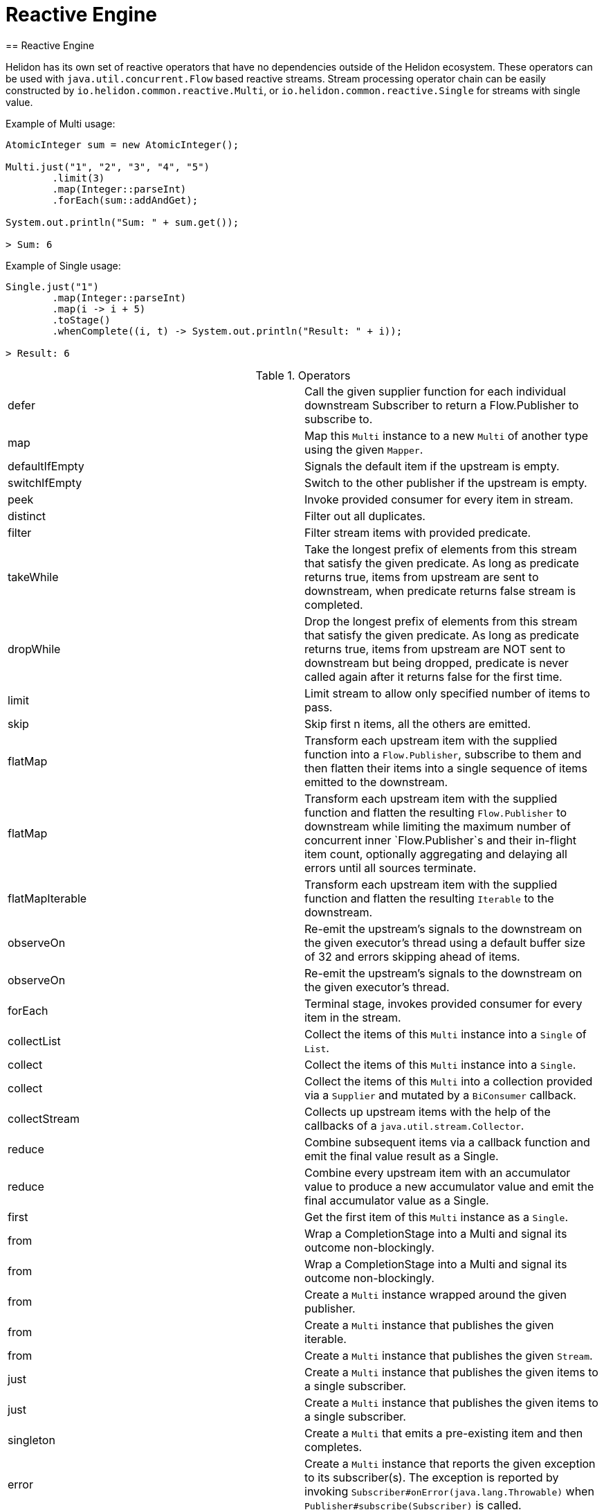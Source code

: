 ///////////////////////////////////////////////////////////////////////////////

    Copyright (c) 2020 Oracle and/or its affiliates.

    Licensed under the Apache License, Version 2.0 (the "License");
    you may not use this file except in compliance with the License.
    You may obtain a copy of the License at

        http://www.apache.org/licenses/LICENSE-2.0

    Unless required by applicable law or agreed to in writing, software
    distributed under the License is distributed on an "AS IS" BASIS,
    WITHOUT WARRANTIES OR CONDITIONS OF ANY KIND, either express or implied.
    See the License for the specific language governing permissions and
    limitations under the License.

///////////////////////////////////////////////////////////////////////////////
= Reactive Engine
== Reactive Engine

Helidon has its own set of reactive operators that have no dependencies outside of the Helidon ecosystem.
These operators can be used with `java.util.concurrent.Flow` based reactive streams.
Stream processing operator chain can be easily constructed by `io.helidon.common.reactive.Multi`, or
`io.helidon.common.reactive.Single` for streams with single value.

[source,java]
.Example of Multi usage:
----
AtomicInteger sum = new AtomicInteger();

Multi.just("1", "2", "3", "4", "5")
        .limit(3)
        .map(Integer::parseInt)
        .forEach(sum::addAndGet);

System.out.println("Sum: " + sum.get());

> Sum: 6
----

[source,java]
.Example of Single usage:
----
Single.just("1")
        .map(Integer::parseInt)
        .map(i -> i + 5)
        .toStage()
        .whenComplete((i, t) -> System.out.println("Result: " + i));

> Result: 6
----

[[terms]]
.Operators
|===
|defer|Call the given supplier function for each individual downstream Subscriber to return a Flow.Publisher to subscribe to.
|map|Map this `Multi` instance to a new `Multi` of another type using the given `Mapper`.
|defaultIfEmpty|Signals the default item if the upstream is empty.
|switchIfEmpty|Switch to the other publisher if the upstream is empty.
|peek|Invoke provided consumer for every item in stream.
|distinct|Filter out all duplicates.
|filter|Filter stream items with provided predicate.
|takeWhile|Take the longest prefix of elements from this stream that satisfy the given predicate. As long as predicate returns true, items from upstream are sent to downstream, when predicate returns false stream is completed.
|dropWhile|Drop the longest prefix of elements from this stream that satisfy the given predicate. As long as predicate returns true, items from upstream are NOT sent to downstream but being dropped, predicate is never called again after it returns false for the first time.
|limit|Limit stream to allow only specified number of items to pass.
|skip|Skip first n items, all the others are emitted.
|flatMap|Transform each upstream item with the supplied function into a `Flow.Publisher`, subscribe to them and then flatten their items into a single sequence of items emitted to the downstream.
|flatMap|Transform each upstream item with the supplied function and flatten the resulting `Flow.Publisher` to downstream while limiting the maximum number of concurrent inner `Flow.Publisher`s and their in-flight item count, optionally aggregating and delaying all errors until all sources terminate.
|flatMapIterable|Transform each upstream item with the supplied function and flatten the resulting `Iterable` to the downstream.
|observeOn|Re-emit the upstream's signals to the downstream on the given executor's thread using a default buffer size of 32 and errors skipping ahead of items.
|observeOn|Re-emit the upstream's signals to the downstream on the given executor's thread.
|forEach|Terminal stage, invokes provided consumer for every item in the stream.
|collectList|Collect the items of this `Multi` instance into a `Single` of `List`.
|collect|Collect the items of this `Multi` instance into a `Single`.
|collect|Collect the items of this `Multi` into a collection provided via a `Supplier` and mutated by a `BiConsumer` callback.
|collectStream|Collects up upstream items with the help of the callbacks of a `java.util.stream.Collector`.
|reduce|Combine subsequent items via a callback function and emit the final value result as a Single.
|reduce|Combine every upstream item with an accumulator value to produce a new accumulator value and emit the final accumulator value as a Single.
|first|Get the first item of this `Multi` instance as a `Single`.
|from|Wrap a CompletionStage into a Multi and signal its outcome non-blockingly.
|from|Wrap a CompletionStage into a Multi and signal its outcome non-blockingly.
|from|Create a `Multi` instance wrapped around the given publisher.
|from|Create a `Multi` instance that publishes the given iterable.
|from|Create a `Multi` instance that publishes the given `Stream`.
|just|Create a `Multi` instance that publishes the given items to a single subscriber.
|just|Create a `Multi` instance that publishes the given items to a single subscriber.
|singleton|Create a `Multi` that emits a pre-existing item and then completes.
|error|Create a `Multi` instance that reports the given exception to its subscriber(s). The exception is reported by invoking `Subscriber#onError(java.lang.Throwable)` when `Publisher#subscribe(Subscriber)` is called.
|empty|Get a `Multi` instance that completes immediately.
|never|Get a `Multi` instance that never completes.
|concat|Concat streams to one.
|onTerminate|Executes given `java.lang.Runnable` when any of signals onComplete, onCancel or onError is received.
|onComplete|Executes given `java.lang.Runnable` when onComplete signal is received.
|onError|Executes the given java.util.function.Consumer when an onError signal is received.
|onCancel|Executes given `java.lang.Runnable` when a cancel signal is received.
|takeUntil|Relay upstream items until the other source signals an item or completes.
|range|Emits a range of ever increasing integers.
|rangeLong|Emits a range of ever increasing longs.
|timer|Signal 0L and complete the sequence after the given time elapsed.
|interval|Signal 0L, 1L and so on periodically to the downstream.
|interval|Signal 0L after an initial delay, then 1L, 2L and so on periodically to the downstream.
|timeout|Signals a `TimeoutException` if the upstream doesn't signal the next item, error or completion within the specified time.
|timeout|Switches to a fallback source if the upstream doesn't signal the next item, error or completion within the specified time.
|onErrorResume|`java.util.function.Function` providing one item to be submitted as onNext in case of onError signal is received.
|onErrorResumeWith|Resume stream from supplied publisher if onError signal is intercepted.
|retry|Retry a failing upstream at most the given number of times before giving up.
|retry|Retry a failing upstream if the predicate returns true.
|retryWhen|Retry a failing upstream when the given function returns a publisher that signals an item.

|===

=== Operator chains composition

In the situations when part of the operator chain needs to be prepared in advance,
`compose` and `to` operators are at hand.

[source,java]
.Combining operator chains:
----
        // Assembly of stream, nothing is streamed yet
        Multi<String> publisherStage =
                Multi.just("foo", "bar")
                        .map(String::trim);

        Function<Multi<T>, Multi<T>> processorStage =
                upstream ->
                    upstream.map(String::toUpperCase);

        // Execution of pre-prepared stream
        publisherStage
                .compose(processorStage)
                .map(s -> "Item received: " + s)
                .forEach(System.out::println);

> Item received: FOO
> Item received: BAR
----

=== Dependency

Declare the following dependency in your project:

[source,xml]
----
<dependency>
    <groupId>io.helidon.common</groupId>
    <artifactId>helidon-common-reactive</artifactId>
</dependency>
----
